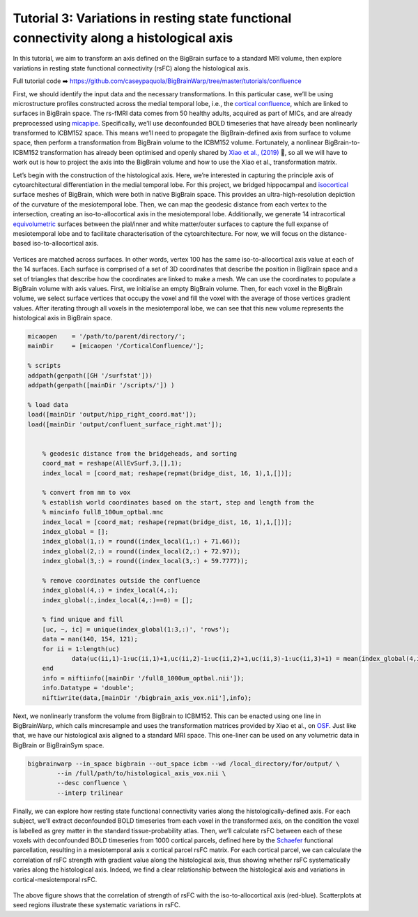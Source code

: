 Tutorial 3: Variations in resting state functional connectivity along a histological axis
============================================================================================================

In this tutorial, we aim to transform an axis defined on the BigBrain surface to a standard MRI volume, then explore variations in resting state functional connectivity (rsFC) along the histological axis.

Full tutorial code ➡️ `https://github.com/caseypaquola/BigBrainWarp/tree/master/tutorials/confluence <https://github.com/caseypaquola/BigBrainWarp/tree/master/tutorials/confluence>`_

First, we should identify the input data and the necessary transformations. In this particular case, we’ll be using microstructure profiles constructed across the medial temporal lobe, i.e., the `cortical confluence <https://bigbrainwarp.readthedocs.io/en/latest/pages/glossary.html>`_, which are linked to surfaces in BigBrain space. The rs-fMRI data comes from 50 healthy adults, acquired as part of MICs, and are already preprocessed using `micapipe <https://micapipe.readthedocs.io/en/latest/>`_. Specifically, we’ll use deconfounded BOLD timeseries that have already been nonlinearly transformed to ICBM152 space. This means we’ll need to propagate the BigBrain-defined axis from surface to volume space, then perform a transformation from BigBrain volume to the ICBM152 volume. Fortunately, a nonlinear BigBrain-to-ICBM152 transformation has already been optimised and openly shared by `Xiao et al., (2019) <https://www.nature.com/articles/s41597-019-0217-0>`_ 🥳, so all we will have to work out is how to project the axis into the BigBrain volume and how to use the Xiao et al., transformation matrix.

Let’s begin with the construction of the histological axis. Here, we’re interested in capturing the principle axis of cytoarchitectural differentiation in the medial temporal lobe. For this project, we bridged hippocampal and `isocortical <https://bigbrainwarp.readthedocs.io/en/latest/pages/glossary.html>`_ surface meshes of BigBrain, which were both in native BigBrain space. This provides an ultra-high-resolution depiction of the curvature of the mesiotemporal lobe. Then, we can map the geodesic distance from each vertex to the intersection, creating an iso-to-allocortical axis in the mesiotemporal lobe. Additionally, we generate 14 intracortical `equivolumetric <https://bigbrainwarp.readthedocs.io/en/latest/pages/glossary.html>`_ surfaces between the pial/inner and white matter/outer surfaces to capture the full expanse of mesiotemporal lobe and to facilitate characterisation of the cytoarchitecture. For now, we will focus on the distance-based iso-to-allocortical axis.

.. figure:: ./images/tutorial_confluence_a.png
   :height: 350px
   :align: center


Vertices are matched across surfaces. In other words, vertex 100 has the same iso-to-allocortical axis value at each of the 14 surfaces. Each surface is comprised of a set of 3D coordinates that describe the position in BigBrain space and a set of triangles that describe how the coordinates are linked to make a mesh. We can use the coordinates to populate a BigBrain volume with axis values. First, we initialise an empty BigBrain volume. Then, for each voxel in the BigBrain volume, we select surface vertices that occupy the voxel and fill the voxel with the average of those vertices gradient values. After iterating through all voxels in the mesiotemporal lobe, we can see that this new volume represents the histological axis in BigBrain space.

.. code-block:: matlab

    micaopen    = '/path/to/parent/directory/'; 
    mainDir     = [micaopen '/CorticalConfluence/'];
    
    % scripts
    addpath(genpath([GH '/surfstat'])) 
    addpath(genpath([mainDir '/scripts/']) )

    % load data
    load([mainDir 'output/hipp_right_coord.mat']);
    load([mainDir 'output/confluent_surface_right.mat']);
    

	% geodesic distance from the bridgeheads, and sorting
	coord_mat = reshape(AllEvSurf,3,[],1);
	index_local = [coord_mat; reshape(repmat(bridge_dist, 16, 1),1,[])];

	% convert from mm to vox
	% establish world coordinates based on the start, step and length from the
	% mincinfo full8_100um_optbal.mnc
	index_local = [coord_mat; reshape(repmat(bridge_dist, 16, 1),1,[])];
	index_global = [];
	index_global(1,:) = round((index_local(1,:) + 71.66));
	index_global(2,:) = round((index_local(2,:) + 72.97));
	index_global(3,:) = round((index_local(3,:) + 59.7777));

	% remove coordinates outside the confluence
	index_global(4,:) = index_local(4,:);
	index_global(:,index_local(4,:)==0) = [];

	% find unique and fill
	[uc, ~, ic] = unique(index_global(1:3,:)', 'rows');
	data = nan(140, 154, 121);
	for ii = 1:length(uc)
		data(uc(ii,1)-1:uc(ii,1)+1,uc(ii,2)-1:uc(ii,2)+1,uc(ii,3)-1:uc(ii,3)+1) = mean(index_global(4,ic==ii));
	end
	info = niftiinfo([mainDir '/full8_1000um_optbal.nii']);
	info.Datatype = 'double';
	niftiwrite(data,[mainDir '/bigbrain_axis_vox.nii'],info);


Next, we nonlinearly transform the volume from BigBrain to ICBM152. This can be enacted using one line in BigBrainWarp, which calls mincresample and uses the transformation matrices provided by Xiao et al., on `OSF <https://osf.io/xkqb3/>`_. Just like that, we have our histological axis aligned to a standard MRI space. This one-liner can be used on any volumetric data in BigBrain or BigBrainSym space. 

.. code-block:: bash

	bigbrainwarp --in_space bigbrain --out_space icbm --wd /local_directory/for/output/ \
		--in /full/path/to/histological_axis_vox.nii \
		--desc confluence \
		--interp trilinear


.. figure:: ./images/tutorial_confluence_b.png

   :height: 350px
   :align: center
	
	Iso-to-allocortical axis projected on BigBrain (left) and ICBM152 (right)


Finally, we can explore how resting state functional connectivity varies along the histologically-defined axis. For each subject, we’ll extract deconfounded BOLD timeseries from each voxel in the transformed axis, on the condition the voxel is labelled as grey matter in the standard tissue-probability atlas. Then, we’ll calculate rsFC between each of these voxels with deconfounded BOLD timeseries from 1000 cortical parcels, defined here by the `Schaefer <10.1093/cercor/bhx179>`_ functional parcellation, resulting in a mesiotemporal axis x cortical parcel rsFC matrix. For each cortical parcel, we can calculate the correlation of rsFC strength with gradient value along the histological axis, thus showing whether rsFC systematically varies along the histological axis. Indeed, we find a clear relationship between the histological axis and variations in cortical-mesiotemporal rsFC.

.. figure:: ./images/tutorial_confluence_c.png
   :height: 350px
   :align: center


The above figure shows that the correlation of strength of rsFC with the iso-to-allocortical axis (red-blue). Scatterplots at seed regions illustrate these systematic variations in rsFC.


